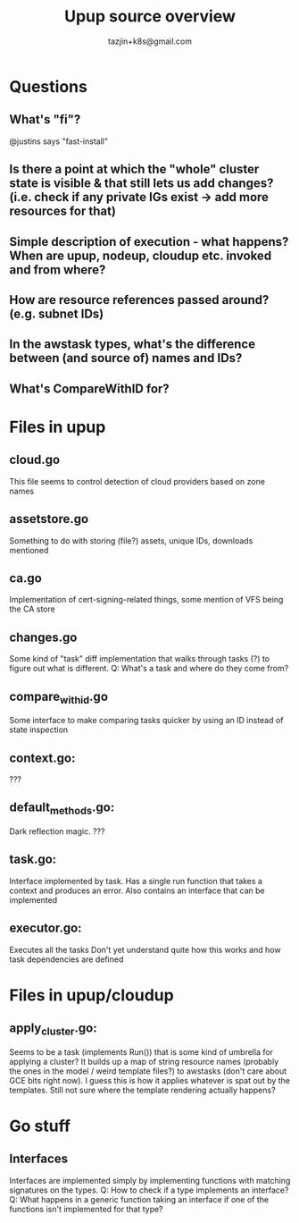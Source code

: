 #+TITLE: Upup source overview
#+AUTHOR: tazjin+k8s@gmail.com

* Questions
** What's "fi"?
@justins says "fast-install"
** Is there a point at which the "whole" cluster state is visible & that still lets us add changes? (i.e. check if any private IGs exist -> add more resources for that)
** Simple description of execution - what happens? When are upup, nodeup, cloudup etc. invoked and from where?
** How are resource references passed around? (e.g. subnet IDs)
** In the awstask types, what's the difference between (and source of) names and IDs?
** What's CompareWithID for?
* Files in upup
** cloud.go
This file seems to control detection of cloud providers based on zone names
** assetstore.go
Something to do with storing (file?) assets, unique IDs, downloads mentioned
** ca.go
Implementation of cert-signing-related things, some mention of VFS being the CA store
** changes.go
Some kind of "task" diff implementation that walks through tasks (?) to figure out what is different.
Q: What's a task and where do they come from?
** compare_with_id.go
Some interface to make comparing tasks quicker by using an ID instead of state inspection
** context.go:
???
** default_methods.go:
Dark reflection magic. ???
** task.go:
Interface implemented by task. Has a single run function that takes a context and produces an error.
Also contains an interface that can be implemented
** executor.go:
Executes all the tasks
Don't yet understand quite how this works and how task dependencies are defined
* Files in upup/cloudup
** apply_cluster.go:
Seems to be a task (implements Run()) that is some kind of umbrella for applying a cluster?
It builds up a map of string resource names (probably the ones in the model / weird template files?) to awstasks (don't care about GCE bits right now).
I guess this is how it applies whatever is spat out by the templates. Still not sure where the template rendering actually happens?
* Go stuff
** Interfaces
Interfaces are implemented simply by implementing functions with matching signatures on the types.
Q: How to check if a type implements an interface?
Q: What happens in a generic function taking an interface if one of the functions isn't implemented for that type?
